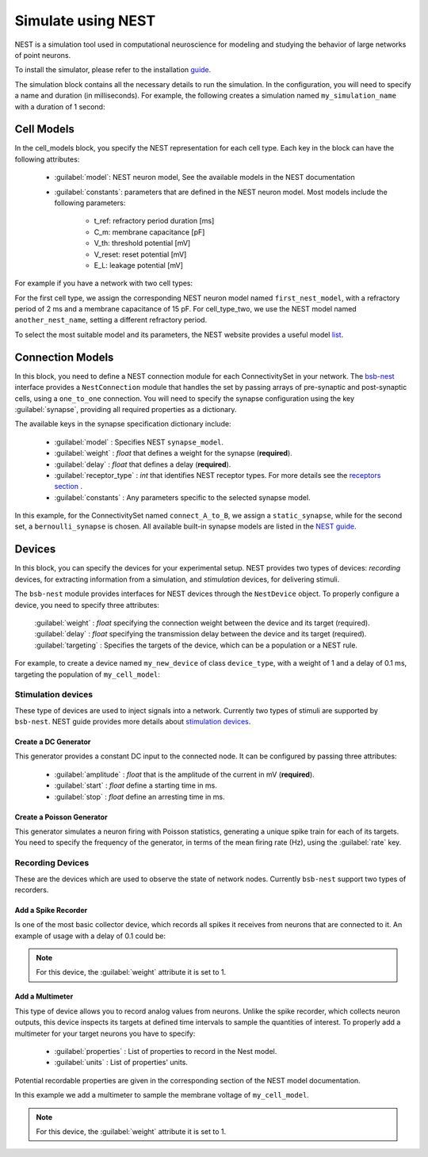 ###################
Simulate using NEST
###################



NEST is a simulation tool used in computational neuroscience for modeling and studying the behavior of
large networks of point neurons.

To install the simulator, please refer to the installation `guide <https://nest-simulator.readthedocs.io/en/v3.8/installation/index.html>`_.

The simulation block contains all the necessary details to run the simulation.
In the configuration, you will need to specify a name and duration (in milliseconds).
For example, the following creates a simulation named ``my_simulation_name`` with a duration of 1 second:

.. tab-set-code::

    .. code-block:: json

        "simulations": {
            "my_simulation_name": {
              "simulator": "nest",
              "duration": 1000,
        }

    .. code-block:: python


        config.simulations.add("my_simulation_name",
          simulator="nest",
          duration=1000,
        )


Cell Models
===========

In the cell_models block, you specify the NEST representation for each cell type.
Each key in the block can have the following attributes:

    * :guilabel:`model`: NEST neuron model, See the available models in the NEST documentation

    * :guilabel:`constants`: parameters that are defined in the NEST neuron model. Most models include the following parameters:

        * t_ref: refractory period duration [ms]
        * C_m: membrane capacitance [pF]
        * V_th: threshold potential [mV]
        * V_reset: reset potential [mV]
        * E_L: leakage potential [mV]

For example if you have a network with two cell types:

.. tab-set-code::

    .. code-block:: json

         "cell_models": {
            "cell_type_one": {
              "model": "first_nest_model",
              "constants": { "t_ref": 2, "C_m": 15}
            },
            "cell_type_two": {
              "model": "another_nest_name",
              "constants": {"t_ref": 1}
            }
          },

    .. code-block:: python

        config.simulations["my_simulation_name"].cell_models=dict(
          cell_type_one={"model":"first_nest_model",constants={ "t_ref": 2, "C_m": 15}},
          cell_type_two={"model":"another_nest_name",constants={ "t_ref": 1}}
        )

For the first cell type, we assign the corresponding NEST neuron model named ``first_nest_model``,
with a refractory period of 2 ms and a membrane capacitance of 15 pF.
For cell_type_two, we use the NEST model named ``another_nest_name``, setting a different refractory period.

To select the most suitable model and its parameters, the NEST website provides a useful model `list <https://nest-simulator.readthedocs.io/en/v3.8/neurons/index.html>`_.

Connection Models
=================

In this block, you need to define a NEST connection module for each ConnectivitySet in your network.
The `bsb-nest <https://github.com/dbbs-lab/bsb-nest>`_ interface provides a ``NestConnection`` module that handles the set by passing arrays of
pre-synaptic and post-synaptic cells, using a ``one_to_one`` connection.
You will need to specify the synapse configuration using the key :guilabel:`synapse`, providing all required properties as a dictionary.

The available keys in the synapse specification dictionary include:

    * :guilabel:`model` : Specifies NEST ``synapse_model``.
    * :guilabel:`weight` : *float* that defines a weight for the synapse (**required**).
    * :guilabel:`delay` : *float* that defines a delay (**required**).
    * :guilabel:`receptor_type` : *int* that identifies NEST receptor types. For more details see the `receptors section <https://nest-simulator.readthedocs.io/en/v3.8/synapses/synapse_specification.html#receptor-types>`_ .
    * :guilabel:`constants` : Any parameters specific to the selected synapse model.

.. tab-set-code::

    .. code-block:: json

         "connection_models": {
            "connect_A_to_B": {
              "synapse" : {
                "model": "static_synapse",
                "weight": 0.5,
                "delay": 1
              }
            },
            "connect_B_to_A": {
              "synapse": {
                "model": "bernoulli_synapse",
                "weight": 1,
                "delay": 1,
                "constants":{"p_transmit":0.5}
              }
            }
          },

    .. code-block:: python

        config.simulations["my_simulation_name"].connection_models=dict(
          connect_A_to_B=dict(synapse=dict(
              model="static_synapse",
              weight=0.5,
              delay=1
              )
          )
          connect_B_to_A=dict(synapse=dict(
              model="bernoulli_synapse",
              weight=1,
              delay=1,
              constants={"p_transmit":0.5}
              )
          )
        )

In this example, for the ConnectivitySet named ``connect_A_to_B``, we assign a ``static_synapse``,
while for the second set, a ``bernoulli_synapse`` is chosen.
All available built-in synapse models are listed in the `NEST guide <https://nest-simulator.readthedocs.io/en/v3.8/synapses/index.html>`_.

Devices
=======

In this block, you can specify the devices for your experimental setup.
NEST provides two types of devices: *recording* devices, for extracting information from a simulation,
and *stimulation* devices, for delivering stimuli.

The ``bsb-nest`` module provides interfaces for NEST devices through the ``NestDevice`` object.
To properly configure a device, you need to specify three attributes:

    :guilabel:`weight` : *float* specifying the connection weight between the device and its target (required).
    :guilabel:`delay` : *float* specifying the transmission delay between the device and its target (required).
    :guilabel:`targeting` : Specifies the targets of the device, which can be a population or a NEST rule.

For example, to create a device named ``my_new_device`` of class ``device_type``, with a weight of 1
and a delay of 0.1 ms, targeting the population of ``my_cell_model``:

.. tab-set-code::

    .. code-block:: json

        "my_new_device": {
          "device": "device_type",
          "weight": 1,
          "delay": 0.1,
          "targetting": {
            "strategy": "cell_model",
            "cell_models": ["my_cell_model"]
          }
        }
    .. code-block:: python

        config.simulations["my_simulation_name"].devices=dict(
          my_new_device={
            "device": "device_type",
            "weight": 1,
            "delay": 0.1,
            "targetting": {
              "strategy": "cell_model",
              "cell_models": ["my_cell_model"]
            }
          }
        )

Stimulation devices
-------------------

These type of devices are used to inject signals into a network. Currently two types of
stimuli are supported by ``bsb-nest``. NEST guide provides more details about `stimulation devices <https://nest-simulator.readthedocs.io/en/v3.8/devices/stimulate_the_network.html#stimulate-network>`_.

Create a DC Generator
^^^^^^^^^^^^^^^^^^^^^

This generator provides a constant DC input to the connected node. It can be configured by passing three attributes:

    * :guilabel:`amplitude` : *float* that is the amplitude of the current in mV (**required**).
    * :guilabel:`start` : *float* define a starting time in ms.
    * :guilabel:`stop` : *float* define an arresting time in ms.

.. tab-set-code::

    .. code-block:: json

        "my_new_device": {
          "device": "dc_generator",
          "amplitude": 20,
          "weight": 1,
          "delay": 0.1,
          "targetting": {
            "strategy": "cell_model",
            "cell_models": ["my_cell_model"]
          }
        }
    .. code-block:: python

        config.simulations["my_simulation_name"].devices=dict(
          my_new_device={
            "device": "dc_generator",
            "amplitude": 20,
            "weight": 1,
            "delay": 0.1,
            "targetting": {
              "strategy": "cell_model",
              "cell_models": ["my_cell_model"]
            }
          }
        )

Create a Poisson Generator
^^^^^^^^^^^^^^^^^^^^^^^^^^

This generator simulates a neuron firing with Poisson statistics, generating a unique spike train
for each of its targets. You need to specify the frequency of the generator,
in terms of the mean firing rate (Hz), using the :guilabel:`rate` key.

.. tab-set-code::

    .. code-block:: json

        "my_new_device": {
          "device": "poisson_generator",
          "rate": 10,
          "weight": 1,
          "delay": 0.1,
          "targetting": {
            "strategy": "cell_model",
            "cell_models": ["my_cell_model"]
          }
        }
    .. code-block:: python

        config.simulations["my_simulation_name"].devices=dict(
          my_new_device={
            "device": "poisson_generator",
            "rate": 10,
            "weight": 1,
            "delay": 0.1,
            "targetting": {
              "strategy": "cell_model",
              "cell_models": ["my_cell_model"]
            }
          }
        )

Recording Devices
-----------------

These are the devices which are used to observe the state of network nodes. Currently ``bsb-nest``
support two types of recorders.

Add a Spike Recorder
^^^^^^^^^^^^^^^^^^^^

Is one of the most basic collector device, which records all spikes it receives from neurons that are connected to it.
An example of usage with a delay of 0.1 could be:

.. tab-set-code::

    .. code-block:: json

        "my_collector": {
          "device": "spike_recorder",
          "delay": 0.1,
          "targetting": {
            "strategy": "cell_model",
            "cell_models": ["my_cell_model"]
          }
        }
    .. code-block:: python

        config.simulations["my_simulation_name"].devices=dict(
          my_collector={
            "device": "spike_recorder",
            "delay": 0.1,
            "targetting": {
              "strategy": "cell_model",
              "cell_models": ["my_cell_model"]
            }
          }
        )

.. note::
 For this device, the :guilabel:`weight` attribute it is set to 1.

Add a Multimeter
^^^^^^^^^^^^^^^^

This type of device allows you to record analog values from neurons.
Unlike the spike recorder, which collects neuron outputs, this device inspects its
targets at defined time intervals to sample the quantities of interest.
To properly add a multimeter for your target neurons you have to specify:

    * :guilabel:`properties` : List of properties to record in the Nest model.
    * :guilabel:`units` : List of properties' units.

Potential recordable properties are given in the corresponding section of the NEST model documentation.

.. tab-set-code::

    .. code-block:: json

        "my_sampler": {
          "device": "multimeter",
          "delay": 0.1,
          "properties": ["V_m"],
          "units": ["mV"],
          "targetting": {
            "strategy": "cell_model",
            "cell_models": ["my_cell_model"]
          }
        }
    .. code-block:: python

        config.simulations["my_simulation_name"].devices=dict(
          my_sampler={
            "device": "multimeter",
            "delay": 0.1,
            "properties": ["V_m"],
            "units": ["mV"],
            "targetting": {
              "strategy": "cell_model",
              "cell_models": ["my_cell_model"]
            }
          }
        )

In this example we add a multimeter to sample the membrane voltage of ``my_cell_model``.

.. note::
 For this device, the :guilabel:`weight` attribute it is set to 1.